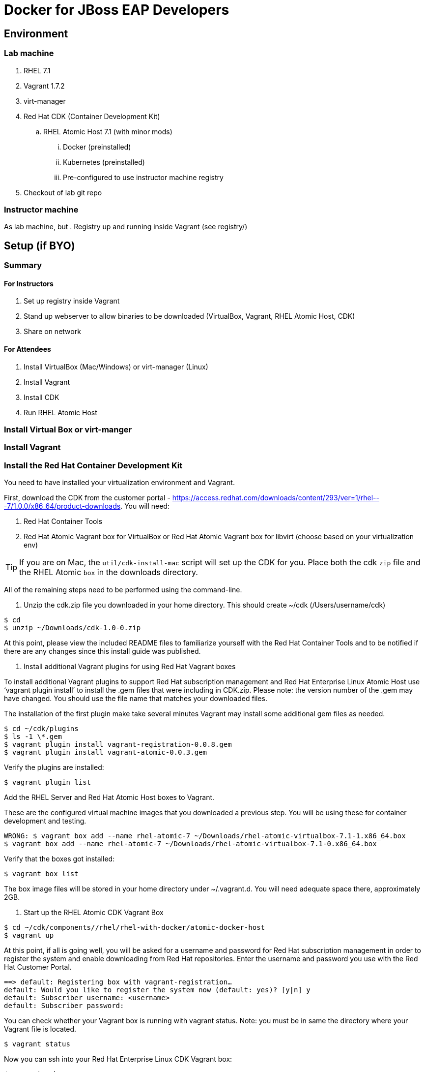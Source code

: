 # Docker for JBoss EAP Developers

## Environment

### Lab machine
. RHEL 7.1
. Vagrant 1.7.2
. virt-manager
. Red Hat CDK (Container Development Kit)
.. RHEL Atomic Host 7.1 (with minor mods)
... Docker (preinstalled)
... Kubernetes (preinstalled)
... Pre-configured to use instructor machine registry
. Checkout of lab git repo

### Instructor machine

As lab machine, but 
. Registry up and running inside Vagrant (see registry/)

## Setup (if BYO)

### Summary

#### For Instructors

. Set up registry inside Vagrant
. Stand up webserver to allow binaries to be downloaded (VirtualBox, Vagrant, RHEL Atomic Host, CDK)
. Share on network

#### For Attendees

. Install VirtualBox (Mac/Windows) or virt-manager (Linux)
. Install Vagrant
. Install CDK
. Run RHEL Atomic Host

### Install Virtual Box or virt-manger

### Install Vagrant

### Install the Red Hat Container Development Kit
You need to have installed your virtualization environment and Vagrant.

First, download the CDK from the customer portal - https://access.redhat.com/downloads/content/293/ver=1/rhel---7/1.0.0/x86_64/product-downloads. You will need:

. Red Hat Container Tools
. Red Hat Atomic Vagrant box for VirtualBox or Red Hat Atomic Vagrant box for libvirt (choose based on your virtualization env)

TIP: If you are on Mac, the `util/cdk-install-mac` script will set up the CDK for you. Place both the cdk `zip` file and the RHEL Atomic `box` in the downloads directory.

All of the remaining steps need to be performed using the command-line.

. Unzip the cdk.zip file you downloaded in your home directory. This should create ~/cdk (/Users/username/cdk)

----
$ cd
$ unzip ~/Downloads/cdk-1.0-0.zip 
----

At this point, please view the included README files to familiarize yourself with the Red Hat Container Tools and to be notified if there are any changes since this install guide was published.

. Install additional Vagrant plugins for using Red Hat Vagrant boxes

To install additional Vagrant plugins to support Red Hat subscription management and Red Hat Enterprise Linux Atomic Host use ‘vagrant plugin install’ to install the .gem files that were including in CDK.zip. Please note: the version number of the .gem may have changed. You should use the file name that matches your downloaded files.

The installation of the first plugin make take several minutes Vagrant may install some additional gem files as needed.

----
$ cd ~/cdk/plugins
$ ls -1 \*.gem
$ vagrant plugin install vagrant-registration-0.0.8.gem
$ vagrant plugin install vagrant-atomic-0.0.3.gem
----

Verify the plugins are installed:

----
$ vagrant plugin list
----

Add the RHEL Server and Red Hat Atomic Host boxes to Vagrant.

These are the configured virtual machine images that you downloaded a previous step. You will be using these for container development and testing.

----
WRONG: $ vagrant box add --name rhel-atomic-7 ~/Downloads/rhel-atomic-virtualbox-7.1-1.x86_64.box
$ vagrant box add --name rhel-atomic-7 ~/Downloads/rhel-atomic-virtualbox-7.1-0.x86_64.box
----
  
Verify that the boxes got installed:

----
$ vagrant box list
----

The box image files will be stored in your home directory under ~/.vagrant.d. You will need adequate space there, approximately 2GB.

. Start up the RHEL Atomic CDK Vagrant Box

----
$ cd ~/cdk/components//rhel/rhel-with-docker/atomic-docker-host
$ vagrant up
----

At this point, if all is going well, you will be asked for a username and password for Red Hat subscription management in order to register the system and enable downloading from Red Hat repositories. Enter the username and password you use with the Red Hat Customer Portal.

----
==> default: Registering box with vagrant-registration…
default: Would you like to register the system now (default: yes)? [y|n] y
default: Subscriber username: <username>
default: Subscriber password:
----

You can check whether your Vagrant box is running with vagrant status. Note: you must be in same the directory where your Vagrant file is located.

----
$ vagrant status
----

Now you can ssh into your Red Hat Enterprise Linux CDK Vagrant box:

----
$ vagrant ssh
----

When you are done, exit the ssh session. To stop the Vagrant box:

----
$ vagrant halt
----

To view the status of all Vagrant boxes on your system and verify that your box was properly stopped, use vagrant global-status:

----
$ vagrant global-status
----
  
If, at some point you want to delete the created VM and free up the KVM/libvirt resources, use vagrant destroy. Your Vagrantfile, and the box image in ~/.vagrant.d will remain allowing you to recreate a fresh version of the environment with a subsequent vagrant up.

----
$ vagrant destroy
----

Note: Do not delete the subdirectory .vagrant where Vagrant keeps per-machine state, without first using vagrant destroy to free up KVM/libvirt resources. If you no longer have the .vagrant subdirectory, you will need to use libvirt tools such as virt-manager (GUI) or virsh (command-line) to manually delete the resources that were created by Vagrant before you can bring a Vagrant box up with the same name.

After a vagrant destroy, you will be able to bring the Vagrant box up again in it’s original clean state.

You now have the Red Hat CDK software components successfully installed and can begin exploring container development.

### Run the private registry and populate

Having installed your virtualization environment, Vagrant and the CDK, setting up the registry is easy. The registry is packaged as a Vagrant box, which in turn runs the registry and UI inside Docker containers ochestrated using Kubernetes. Docker and Kubernetes are brought up automatically by systemd. The box exxposes the registry on localhost:5000 and the registry UI on locahost:5001.

. Change to the registry directory `cd registry`.
. Bring up the vagrant box `vagrant up`.
. SSH in to the vagrant box `vagrant ssh`.
. Wait for the registry to come up. This can take a while, as Docker needs to fetch the registry and registry-ui containers from the ce-registry. To check the status, run `kubectl get pods` - once the registry is up you will see the status change to Running.
. Visit <http://localhost:5001> and check that the repository UI is available. There are no images in the registry at the moment!
. Inside the vagrant box run `/mnt/vagrant/push_images.sh`. This will pull the necessary images for the lab from the ce-registry and push them to our local registry. This will take a while!
.  Visit <http://localhost:5001> and verify the images are now in the repository.

### Bring up your Docker and Kubernetes environment

In this lab, the docker host runs inside a Vagrant box that is running Red Hat Atomic Host. By default both docker and kubernetes are up and running.

. Change to the registry directory `cd lab`.
. Bring up the vagrant box `vagrant up`.
. SSH in to the vagrant box `vagrant ssh`.

TIP: If you are running this outside of the lab, and don't have `classroom.example.com` available in your DNS, you will need to define this. The lab VM includes support for adding this. If you are running the registry on your development machine, then run `export CLASSROOM_IP=<your public ip>` before running  `vagrant up` for the first time.

You are now running inside a docker and kubernetes environment.

### Use the Docker host on your local box

Having brought up your Docker host, you may want to use Docker on your local machine:


. Allow the local Docker client to connect to the Docker host by running:

---
$ export DOCKER_HOST=127.0.0.1:2375 && unset DOCKER_CERT_PATH && unset DOCKER_TLS_VERIFY
---

. Check that you can access the Docker host by running `docker ps`.
. Connect your local filesystem to Docker. Open a new shell window, change to the lab directory, and run:

---
$ vagrant rsync-auto
---

### Start writing your Dockerfile

The basic `Dockerfile` is located in the `lab/` directory. To build it, change in to the `lab` directory, then run:

---
docker build .
---

## Deploy Ticket Monster

https://github.com/rafabene/devops-demo

## Deploy an application from JBoss Developer Studio

http://blog.arungupta.me/deploy-wildfly-docker-eclipse/

## Cluster using Swarm or Kubernetes?

. https://github.com/rafabene/devops-demo
. Docker Swarm: http://blog.arungupta.me/clustering-docker-swarm-techtip85/

## OpenShift v3

http://blog.arungupta.me/openshift-v3-getting-started-javaee7-wildfly-mysql/

## References

. Docker EAP Images Registry
. http://www.jboss.org/ticket-monster/[Ticket Monster]

